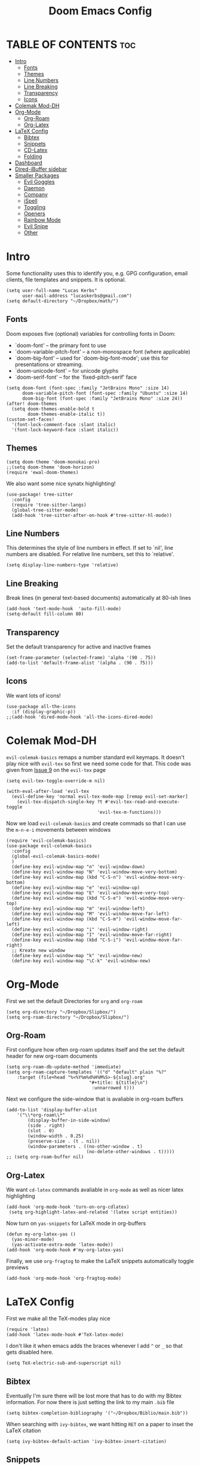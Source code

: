 #+title: Doom Emacs Config
#+PROPERTY: header-args :tangle config.el

* TABLE OF CONTENTS :toc:
- [[#intro][Intro]]
  - [[#fonts][Fonts]]
  - [[#themes][Themes]]
  - [[#line-numbers][Line Numbers]]
  - [[#line-breaking][Line Breaking]]
  - [[#transparency][Transparency]]
  - [[#icons][Icons]]
- [[#colemak-mod-dh][Colemak Mod-DH]]
- [[#org-mode][Org-Mode]]
  - [[#org-roam][Org-Roam]]
  - [[#org-latex][Org-Latex]]
- [[#latex-config][LaTeX Config]]
  - [[#bibtex][Bibtex]]
  - [[#snippets][Snippets]]
  - [[#cd-latex][CD-Latex]]
  - [[#folding][Folding]]
- [[#dashboard][Dashboard]]
- [[#dired-ibuffer-sidebar][Dired-iBuffer sidebar]]
- [[#smaller-packages][Smaller Packages]]
  - [[#evil-goggles][Evil Goggles]]
  - [[#daemon][Daemon]]
  - [[#company][Company]]
  - [[#ispell][iSpell]]
  - [[#toggling][Toggling]]
  - [[#openers][Openers]]
  - [[#rainbow-mode][Rainbow Mode]]
  - [[#evil-snipe][Evil Snipe]]
  - [[#other][Other]]

* Intro
Some functionality uses this to identify you, e.g. GPG configuration, email
clients, file templates and snippets. It is optional.
#+begin_src elisp
(setq user-full-name "Lucas Kerbs"
      user-mail-address "lucaskerbs@gmail.com")
(setq default-directory "~/Dropbox/math/")
#+end_src

** Fonts
Doom exposes five (optional) variables for controlling fonts in Doom:
 - `doom-font' -- the primary font to use
 - `doom-variable-pitch-font' -- a non-monospace font (where applicable)
 - `doom-big-font' -- used for `doom-big-font-mode'; use this for
   presentations or streaming.
 - `doom-unicode-font' -- for unicode glyphs
 - `doom-serif-font' -- for the `fixed-pitch-serif' face
#+begin_src elisp
(setq doom-font (font-spec :family "JetBrains Mono" :size 14)
      doom-variable-pitch-font (font-spec :family "Ubuntu" :size 14)
      doom-big-font (font-spec :family "JetBrains Mono" :size 24))
(after! doom-themes
  (setq doom-themes-enable-bold t
        doom-themes-enable-italic t))
(custom-set-faces!
  '(font-lock-comment-face :slant italic)
  '(font-lock-keyword-face :slant italic))
#+end_src

** Themes
#+begin_src elisp
(setq doom-theme 'doom-monokai-pro)
;;(setq doom-theme 'doom-horizon)
(require 'ewal-doom-themes)
#+end_src

We also want some nice synatx highlighting!
#+begin_src elisp
(use-package! tree-sitter
  :config
  (require 'tree-sitter-langs)
  (global-tree-sitter-mode)
  (add-hook 'tree-sitter-after-on-hook #'tree-sitter-hl-mode))
#+end_src

** Line Numbers
This determines the style of line numbers in effect. If set to `nil', line
numbers are disabled. For relative line numbers, set this to `relative'.
#+begin_src elisp
(setq display-line-numbers-type 'relative)
#+end_src

** Line Breaking
Break lines (in general text-based documents) automatically at 80-ish lines
#+begin_src elisp
(add-hook 'text-mode-hook  'auto-fill-mode)
(setq-default fill-column 80)
#+end_src

** Transparency
Set the default transparency for active and inactive frames
#+begin_src elisp
(set-frame-parameter (selected-frame) 'alpha '(90 . 75))
(add-to-list 'default-frame-alist '(alpha . (90 . 75)))
#+end_src

** Icons
We want lots of icons!
#+begin_src elisp
(use-package all-the-icons
  :if (display-graphic-p))
;;(add-hook 'dired-mode-hook 'all-the-icons-dired-mode)
#+end_src
* Colemak Mod-DH
~evil-colemak-basics~ remaps a number standard evil keymaps. It doesn't play nice
with ~evil-tex~ so first we need some code for that. This code was given from
[[https://github.com/iyefrat/evil-tex/issues/14][Issue 9]] on the ~evil-tex~ page
#+begin_src elisp
(setq evil-tex-toggle-override-m nil)

(with-eval-after-load 'evil-tex
  (evil-define-key 'normal evil-tex-mode-map [remap evil-set-marker]
    (evil-tex-dispatch-single-key ?t #'evil-tex-read-and-execute-toggle
                                  'evil-tex-m-functions)))
#+end_src

Now we load ~evil-colemak-basics~ and create commads so that I can use the
=m-n-e-i= movements between windows
#+begin_src elisp
(require 'evil-colemak-basics)
(use-package evil-colemak-basics
  :config
  (global-evil-colemak-basics-mode)
  )
  (define-key evil-window-map "n" 'evil-window-down)
  (define-key evil-window-map "N" 'evil-window-move-very-bottom)
  (define-key evil-window-map (kbd "C-S-n") 'evil-window-move-very-bottom)
  (define-key evil-window-map "e" 'evil-window-up)
  (define-key evil-window-map "E" 'evil-window-move-very-top)
  (define-key evil-window-map (kbd "C-S-e") 'evil-window-move-very-top)
  (define-key evil-window-map "m" 'evil-window-left)
  (define-key evil-window-map "M" 'evil-window-move-far-left)
  (define-key evil-window-map (kbd "C-S-m") 'evil-window-move-far-left)
  (define-key evil-window-map "i" 'evil-window-right)
  (define-key evil-window-map "I" 'evil-window-move-far-right)
  (define-key evil-window-map (kbd "C-S-i") 'evil-window-move-far-right)
  ;; Kreate new window
  (define-key evil-window-map "k" 'evil-window-new)
  (define-key evil-window-map "\C-k" 'evil-window-new)
#+end_src

* Org-Mode
First we set the default Directories for ~org~ and ~org-roam~
#+begin_src elisp
(setq org-directory "~/Dropbox/Slipbox/")
(setq org-roam-directory "~/Dropbox/Slipbox/")
#+end_src

** Org-Roam

First configure how often org-roam updates itself and the set the default header
for new org-roam documents
#+begin_src elisp
(setq org-roam-db-update-method 'immediate)
(setq org-roam-capture-templates '(("d" "default" plain "%?"
    :target (file+head "%<%Y%m%d%H%M%S>-${slug}.org"
                               "#+title: ${title}\n")
                                :unnarrowed t)))
#+end_src

Next we configure the side-window that is avaliable in org-roam buffers
#+begin_src elisp
(add-to-list 'display-buffer-alist
    '("\\*org-roam\\*"
        (display-buffer-in-side-window)
        (side . right)
        (slot . 0)
        (window-width . 0.25)
        (preserve-size . (t . nil))
        (window-parameters . ((no-other-window . t)
                              (no-delete-other-windows . t)))))
;; (setq org-roam-buffer nil)
#+end_src

** Org-Latex
We want ~cd-latex~ commands avaliable in ~org-mode~ as well as nicer latex highlighting
#+begin_src elisp
(add-hook 'org-mode-hook 'turn-on-org-cdlatex)
 (setq org-highlight-latex-and-related '(latex script entities))
#+end_src

Now turn on ~yas-snippets~ for LaTeX mode in org-buffers
#+begin_src elisp
(defun my-org-latex-yas ()
  (yas-minor-mode)
  (yas-activate-extra-mode 'latex-mode))
(add-hook 'org-mode-hook #'my-org-latex-yas)
#+end_src

Finally, we use ~org-fragtog~ to make the LaTeX snippets automatically toggle
previews
#+begin_src elisp
(add-hook 'org-mode-hook 'org-fragtog-mode)
#+end_src

* LaTeX Config
First we make all the TeX-modes play nice
#+begin_src elisp
(require 'latex)
(add-hook 'latex-mode-hook #'TeX-latex-mode)
#+end_src

I don't like it when emacs adds the braces whenever I add =^= or =_= so that
gets disabled here.
#+begin_src elisp
(setq TeX-electric-sub-and-superscript nil)
#+end_src

** Bibtex
Eventually I'm sure there will be lost more that has to do with my Bibtex
information. For now there is just setting the link to my main =.bib= file
#+begin_src elisp
(setq bibtex-completion-bibliography '("~/Dropbox/Biblio/main.bib"))
#+end_src

When searching with =ivy-bibtex=, we want hitting =RET= on a paper to inset the
LaTeX citation
#+begin_src elisp
(setq ivy-bibtex-default-action 'ivy-bibtex-insert-citation)
#+end_src

** Snippets
This gets certain snippets to expand automatically. Honestly I stole if from
somewher and don't remember where/why.
#+begin_src elisp
(defun my-yas-try-expanding-auto-snippets ()
    (when (and (boundp 'yas-minor-mode) yas-minor-mode)
      (let ((yas-buffer-local-condition ''(require-snippet-condition . auto)))
        (yas-expand))))
  (add-hook 'post-command-hook #'my-yas-try-expanding-auto-snippets)
#+end_src

The package ~laas~ or =latex-auto-activating-snippets= provides the ability to
automatically expand certain snippets with minimal/no input from me.
#+begin_src elisp
(use-package! laas
  :hook (LaTeX-mode . laas-mode)
  ;; if you want it in org-mode too
  :hook (org-mode . laas-mode)
  :config
  (aas-set-snippets 'laas-mode
                    ;; set condition!
                    :cond #'texmathp ; expand only while in math
                    ;;"supp" "\\supp"
                    ;; bind to functions!
                    ;;        (yas-expand-snippet "\\frac{$1}{$2}$0"))
                    "Span" (lambda () (interactive)
                             (yas-expand-snippet "\\Span($1)$0"))))
#+end_src

** CD-Latex
~cd-latex~ is a package that turn the =`= key into a leader key for a bunch of
LaTeX commads. By default Doom turns off it overloading =TAB=, but I've grown
used to it:
#+begin_src elisp
(map! :map cdlatex-mode-map
    :i "TAB" #'cdlatex-tab)
#+end_src

Now we add to the settings under the =`= leader:
#+begin_src elisp
(setq cdlatex-math-symbol-alist
 '(
   ( ?c  ("\\chi"                 "\\circ"                "\\cos"))
   ( ?e  ("\\varepsilon"          "\\epsilon"             "\\exp"))
   ( ?+  ("\\cup"                 "\\oplus"               ""))
   ( ?x  ("\\xi"                  "\\otimes"              ""))
    ))
#+end_src

** Folding
This is just a thing that I am trying---it folds a bunch of the LaTeX commands
to just give symbols when you aren't editing that section
#+begin_src elisp
(after! latex
  (setcar (assoc "⋆" LaTeX-fold-math-spec-list) "★")) ;; make \star bigger
(setq TeX-fold-math-spec-list
      `(;; missing/better symbols
        ("≤" ("le"))
        ("≥" ("ge"))
        ("≠" ("ne"))
        ;; convenience shorts -- these don't work nicely ATM
        ;; ("‹" ("left"))
        ;; ("›" ("right"))
        ;; private macros
        ("ℝ" ("RR"))
        ("ℕ" ("NN"))
        ("ℤ" ("ZZ"))
        ("ℚ" ("QQ"))
        ("ℂ" ("CC"))
        ("ℙ" ("PP"))
        ("ℍ" ("HH"))
        ("𝔼" ("EE"))
        ("𝑑" ("dd"))
        ;; known commands
        ("" ("phantom"))
        (,(lambda (num den) (if (and (TeX-string-single-token-p num) (TeX-string-single-token-p den))
                                (concat num "／" den)
                              (concat "❪" num "／" den "❫"))) ("frac"))
        (,(lambda (arg) (concat "√" (TeX-fold-parenthesize-as-necessary arg))) ("sqrt"))
        (,(lambda (arg) (concat "⭡" (TeX-fold-parenthesize-as-necessary arg))) ("vec"))
        ("‘{1}’" ("text"))
        ;; private commands
        ("|{1}|" ("abs"))
        ("‖{1}‖" ("norm"))
        ("⌊{1}⌋" ("floor"))
        ("⌈{1}⌉" ("ceil"))
        ("⌊{1}⌉" ("round"))
        ("𝑑{1}/𝑑{2}" ("dv"))
        ("∂{1}/∂{2}" ("pdv"))
        ;; fancification
        ("{1}" ("mathrm"))
        (,(lambda (word) (string-offset-roman-chars 119743 word)) ("mathbf"))
        (,(lambda (word) (string-offset-roman-chars 119951 word)) ("mathcal"))
        (,(lambda (word) (string-offset-roman-chars 120003 word)) ("mathfrak"))
        (,(lambda (word) (string-offset-roman-chars 120055 word)) ("mathbb"))
        (,(lambda (word) (string-offset-roman-chars 120159 word)) ("mathsf"))
        (,(lambda (word) (string-offset-roman-chars 120367 word)) ("mathtt"))
        )
      TeX-fold-macro-spec-list
      '(
        ;; as the defaults
        ("[f]" ("footnote" "marginpar"))
        ("[c]" ("cite"))
        ("[l]" ("label"))
        ("[r]" ("ref" "pageref" "eqref"))
        ("[i]" ("index" "glossary"))
        ("..." ("dots"))
        ("{1}" ("emph" "textit" "textsl" "textmd" "textrm" "textsf" "texttt"
                "textbf" "textsc" "textup"))
        ;; tweaked defaults
        ("©" ("copyright"))
        ("®" ("textregistered"))
        ("™"  ("texttrademark"))
        ("[1]:||►" ("item"))
        ("❡❡ {1}" ("part" "part*"))
        ("❡ {1}" ("chapter" "chapter*"))
        ("§ {1}" ("section" "section*"))
        ("§§ {1}" ("subsection" "subsection*"))
        ("§§§ {1}" ("subsubsection" "subsubsection*"))
        ("¶ {1}" ("paragraph" "paragraph*"))
        ("¶¶ {1}" ("subparagraph" "subparagraph*"))
        ;; extra
        ("⬖ {1}" ("begin"))
        ("⬗ {1}" ("end"))
        ))

(defun string-offset-roman-chars (offset word)
  "Shift the codepoint of each character in WORD by OFFSET with an extra -6 shift if the letter is lowercase"
  (apply 'string
         (mapcar (lambda (c)
                   (string-offset-apply-roman-char-exceptions
                    (+ (if (>= c 97) (- c 6) c) offset)))
                 word)))

(defvar string-offset-roman-char-exceptions
  '(;; lowercase serif
    (119892 .  8462) ; ℎ
    ;; lowercase caligraphic
    (119994 . 8495) ; ℯ
    (119996 . 8458) ; ℊ
    (120004 . 8500) ; ℴ
    ;; caligraphic
    (119965 . 8492) ; ℬ
    (119968 . 8496) ; ℰ
    (119969 . 8497) ; ℱ
    (119971 . 8459) ; ℋ
    (119972 . 8464) ; ℐ
    (119975 . 8466) ; ℒ
    (119976 . 8499) ; ℳ
    (119981 . 8475) ; ℛ
    ;; fraktur
    (120070 . 8493) ; ℭ
    (120075 . 8460) ; ℌ
    (120076 . 8465) ; ℑ
    (120085 . 8476) ; ℜ
    (120092 . 8488) ; ℨ
    ;; blackboard
    (120122 . 8450) ; ℂ
    (120127 . 8461) ; ℍ
    (120133 . 8469) ; ℕ
    (120135 . 8473) ; ℙ
    (120136 . 8474) ; ℚ
    (120137 . 8477) ; ℝ
    (120145 . 8484) ; ℤ
    )
  "An alist of deceptive codepoints, and then where the glyph actually resides.")

(defun string-offset-apply-roman-char-exceptions (char)
  "Sometimes the codepoint doesn't contain the char you expect.
Such special cases should be remapped to another value, as given in `string-offset-roman-char-exceptions'."
  (if (assoc char string-offset-roman-char-exceptions)
      (cdr (assoc char string-offset-roman-char-exceptions))
    char))

(defun TeX-fold-parenthesize-as-necessary (tokens &optional suppress-left suppress-right)
  "Add ❪ ❫ parenthesis as if multiple LaTeX tokens appear to be present"
  (if (TeX-string-single-token-p tokens) tokens
    (concat (if suppress-left "" "❪")
            tokens
            (if suppress-right "" "❫"))))

(defun TeX-string-single-token-p (teststring)
  "Return t if TESTSTRING appears to be a single token, nil otherwise"
  (if (string-match-p "^\\\\?\\w+$" teststring) t nil))
#+end_src

* Dashboard
This package makes a nice(r) splash screen than the one that comes with the
default doom. Just in case, let's set the ~doom-dashboard~ image to the one we
want
#+begin_src elisp
(setq fancy-splash-image "~/.doom.d/cute-doom/doom_512.png")
#+end_src

Now we set all the rest of the startup-dashboard
#+begin_src elisp
(use-package dashboard
  :init      ;; tweak dashboard config before loading it
  (setq dashboard-set-heading-icons t)
  (setq dashboard-set-file-icons t)
  (setq dashboard-set-navigator t)
  (setq dashboard-banner-logo-title "\nKEYBINDINGS:\
\nFind file               (SPC .)     \
Open buffer list    (SPC b i)\
\nFind recent files       (SPC f r)   \
Open the eshell     (SPC e s)\
\nOpen dired file manager (SPC d d)   \
List of keybindings (SPC h b b)")
  ;;(setq dashboard-startup-banner 'logo) ;; use standard emacs logo as banner
  (setq dashboard-startup-banner "~/.doom.d/cute-doom/doom_512.png")
  (setq dashboard-banner-logo-title "Journey Before Destination!")
  (setq dashboard-center-content nil) ;; set to 't' for centered content
  (setq dashboard-items '((recents . 5)
                          (bookmarks . 5)
                          (projects . 3)
                          (registers . 5)))
   :config
   (dashboard-setup-startup-hook)
   (dashboard-modify-heading-icons '((recents . "file-text")
                                     (bookmarks . "book"))))
#+end_src

In the case that we are loading an ~emacsclient~ window, we want to open the
dashboard. Right now it doesn't work right all the time.
#+begin_src elisp
(setq initial-buffer-choice (lambda () (get-buffer "*dashboard*")))
(setq doom-fallback-buffer-master "*dashboard*")
#+end_src

Command to make new buffers do the thing that we want
#+begin_src elisp
 (defun new-workspace ()
   "Open a new workspace and open the dashboard at the same time"
   (interactive)
   (+workspace/new)
   (dashboard-refresh-buffer))
#+end_src

* Dired-iBuffer sidebar
Another thing that I am playing with. We create a side-bar with a ~dired~ and
~ibuffer~ window.
#+begin_src elisp
(use-package ibuffer-sidebar
  :load-path "~/.emacs.d/fork/ibuffer-sidebar"
  :commands (ibuffer-sidebar-toggle-sidebar)
  :config
  (setq ibuffer-sidebar-use-custom-font t)
  (setq ibuffer-sidebar-face `(:family "Helvetica" :height 140)))
(use-package dired-sidebar
  :bind (("C-x C-n" . dired-sidebar-toggle-sidebar))
  :commands (dired-sidebar-toggle-sidebar)
  :init
  (add-hook 'dired-sidebar-mode-hook
            (lambda ()
              (unless (file-remote-p default-directory)
                (auto-revert-mode))))
  :config
  (push 'toggle-window-split dired-sidebar-toggle-hidden-commands)
  (push 'rotate-windows dired-sidebar-toggle-hidden-commands)

  (setq dired-sidebar-subtree-line-prefix "__")
  (setq dired-sidebar-use-term-integration t)
  (setq dired-sidebar-use-custom-font t))
(defun sidebar-toggle ()
  "Toggle both `dired-sidebar' and `ibuffer-sidebar'."
  (interactive)
  (dired-sidebar-toggle-sidebar)
  (ibuffer-sidebar-toggle-sidebar))
#+end_src
* Smaller Packages
** Evil Goggles
This package adds a little highlight whenever you do a big-boy change
#+begin_src elisp
(use-package evil-goggles
  :init
  (setq evil-goggles-duration 0.1
        evil-goggles-pulse nil ; too slow
        ;; evil-goggles provides a good indicator of what has been affected.
        ;; delete/change is obvious, so I'd rather disable it for these.
        evil-goggles-enable-delete t
        evil-goggles-enable-change t)
  :config
  (evil-goggles-mode)
  (evil-goggles-use-diff-faces))
 #+end_src

** Daemon
We want a simple command to save all buffers and then shutdown the daemon
#+begin_src elisp
(defun server-shutdown ()
  "Save buffers, Quit, and Shutdown (kill) server"
  (interactive)
  (save-some-buffers)
  (kill-emacs)
  )
#+end_src

** Company
Comany is a completion engine. It is really nice but it gets in the way
#+begin_src elisp
(after! company
  (setq company-idle-delay 1.5
       company-minimum-prefix-length 5))
#+end_src

** iSpell
Spell-check needs a home
#+begin_src elisp
(setq ispell-program-name "/usr/local/bin/ispell")
#+end_src

** Toggling
Some simple code that adds things under ~leader-t~ to toggle various things
(once again, this code is stolen and I'm not 100% sure everything it does)
#+begin_src elisp
(map! :leader
      :desc "Comment or uncomment lines" "TAB TAB" #'comment-line
      (:prefix ("t" . "toggle")
       :desc "Toggle line numbers" "l" #'doom/toggle-line-numbers
       :desc "Toggle line highlight in frame" "h" #'hl-line-mode
       :desc "Toggle line highlight globally" "H" #'global-hl-line-mode
       :desc "Toggle truncate lines" "t" #'toggle-truncate-lines))
#+end_src

** Openers
Keybindings to open files that I work with all the time using the find-file
command, which is the interactive file search that opens with ~C-x C-f~ in GNU
Emacs or ~SPC f f~ in Doom Emacs.  These keybindings use find-file
non-interactively since we specify exactly what file to open.  The format I use
for these bindings is ~SPC =~ plus ~key~ since Doom Emacs does not use ~SPC =~.
#+begin_src elisp
(map! :leader
      (:prefix ("=" . "open file")
       :desc "Edit agenda file" "a" #'(lambda () (interactive) (find-file "~/Org/agenda.org"))
       :desc "Edit doom config.org" "c" #'(lambda () (interactive) (find-file "~/.doom.d/config.org"))
       :desc "Edit doom init.el" "i" #'(lambda () (interactive) (find-file "~/.doom.d/init.el"))
       :desc "Edit doom packages.el" "p" #'(lambda () (interactive) (find-file "~/.doom.d/packages.el"))))
#+end_src

** Rainbow Mode
Get those good good colors!
#+begin_src elisp
(define-globalized-minor-mode global-rainbow-mode rainbow-mode
  (lambda () (rainbow-mode 1)))
(global-rainbow-mode 1 )
#+end_src

** Evil Snipe
This is a new thing (as of 4-9-22). It seems like a good way to navigate round
the buffer but I want a little larger range for my sniping
#+begin_src elisp
(after! evil-snipe
  (setq evil-snipe-scope 'visible
        evil-snipe-spillover-scope 'whole-visible))
#+end_src

** Other
These are things that I added at one point but I'm really not sure what is going
on
#+begin_src elisp
(setq projectile-project-search-path '("~/Dropbox/math/"
                                       "~/Dropbox/PhD Applications/"
                                       "~/Projects/"))
#+end_src

This is where I can play with other ideas
#+begin_src elisp

#+end_src

